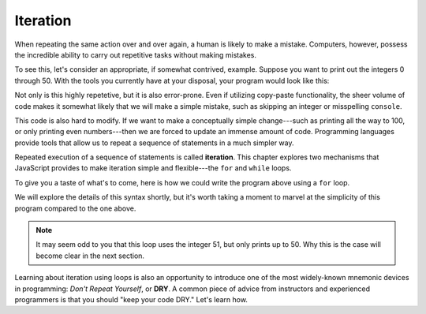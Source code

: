 Iteration
=========

.. index:: ! iteration

When repeating the same action over and over again, a human is likely to make a mistake. Computers, however, possess the incredible ability to carry out repetitive tasks without making mistakes. 

To see this, let's consider an appropriate, if somewhat contrived, example. Suppose you want to print out the integers 0 through 50. With the tools you currently have at your disposal, your program would look like this:

.. sourcecode:: js
   :linenos:

   console.log(0);
   console.log(1);
   console.log(2);
   console.log(3);
   console.log(4);
   // and so on...

Not only is this highly repetetive, but it is also error-prone. Even if utilizing copy-paste functionality, the sheer volume of code makes it somewhat likely that we will make a simple mistake, such as skipping an integer or misspelling ``console``.

This code is also hard to modify. If we want to make a conceptually simple change---such as printing all the way to 100, or only printing even numbers---then we are forced to update an immense amount of code. Programming languages provide tools that allow us to repeat a sequence of statements in a much simpler way.

.. index::
   single: loop; for
   single: loop; while

Repeated execution of a sequence of statements is called **iteration**. This chapter explores two mechanisms that JavaScript provides to make iteration simple and flexible---the ``for`` and ``while`` loops.

To give you a taste of what's to come, here is how we could write the program above using a ``for`` loop.

.. sourcecode:: js
   :linenos:

   for (let i = 0; i < 51; i++) {
      console.log(i);
   }

We will explore the details of this syntax shortly, but it's worth taking a moment to marvel at the simplicity of this program compared to the one above. 

.. note:: It may seem odd to you that this loop uses the integer 51, but only prints up to 50. Why this is the case will become clear in the next section.

.. _dry-code:

.. index:: ! DRY

Learning about iteration using loops is also an opportunity to introduce one of the most widely-known mnemonic devices in programming: *Don't Repeat Yourself*, or **DRY**. A common piece of advice from instructors and experienced programmers is that you should "keep your code DRY." Let's learn how. 
